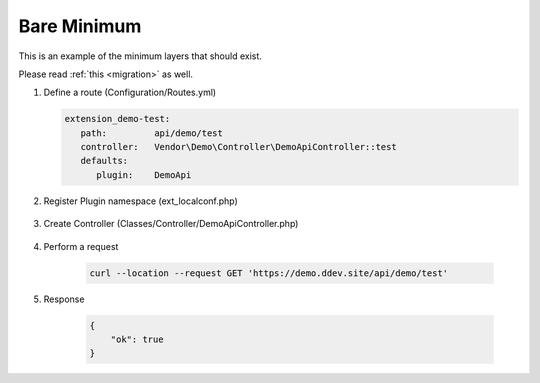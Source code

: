 .. ==================================================
.. FOR YOUR INFORMATION
.. --------------------------------------------------
.. -*- coding: utf-8 -*- with BOM.

.. _minimum:

===================================
Bare Minimum
===================================

This is an example of the minimum layers that should exist.

Please read :ref:`this <migration>` as well.

.. rst-class:: bignums-xxl

1. Define a route (Configuration/Routes.yml)

   .. code-block:: yaml

      extension_demo-test:
         path:         api/demo/test
         controller:   Vendor\Demo\Controller\DemoApiController::test
         defaults:
            plugin:    DemoApi

2. Register Plugin namespace (ext_localconf.php)

    .. include:: ../_Shared/Plugin/DemoApi/Test.rst

3. Create Controller (Classes/Controller/DemoApiController.php)

    .. include:: ../_Shared/Controller/Demo/Test.rst

4. Perform a request

    .. code-block:: console

        curl --location --request GET 'https://demo.ddev.site/api/demo/test'

5. Response

    .. code-block:: json

        {
            "ok": true
        }
